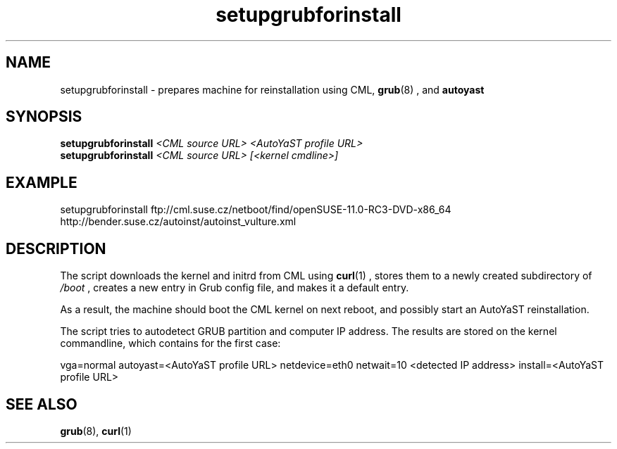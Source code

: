 .\" Process this file with
.\" groff -man -Tascii qa_db_report.pl.8
.\"
.TH "setupgrubforinstall" "8"
.SH NAME
setupgrubforinstall \- prepares machine for reinstallation using CML,
.BR grub (8)
, and
.BR autoyast

.SH SYNOPSIS
.B setupgrubforinstall 
.I <CML source URL> <AutoYaST profile URL>
.br
.B setupgrubforinstall
.I <CML source URL> [<kernel cmdline>]

.SH EXAMPLE
setupgrubforinstall ftp://cml.suse.cz/netboot/find/openSUSE-11.0-RC3-DVD-x86_64 http://bender.suse.cz/autoinst/autoinst_vulture.xml

.SH DESCRIPTION
The script downloads the kernel and initrd from CML using 
.BR curl (1)
, stores them to a newly created subdirectory of
.I /boot
, creates a new entry in Grub config file, and makes it a default entry.

As a result, the machine should boot the CML kernel on next reboot, and possibly start an AutoYaST reinstallation.

The script tries to autodetect GRUB partition and computer IP address. The results are stored on the kernel commandline, which contains for the first case:

vga=normal autoyast=<AutoYaST profile URL> netdevice=eth0 netwait=10 <detected IP address> install=<AutoYaST profile URL>

.SH "SEE ALSO"
.BR grub (8),
.BR curl (1)
